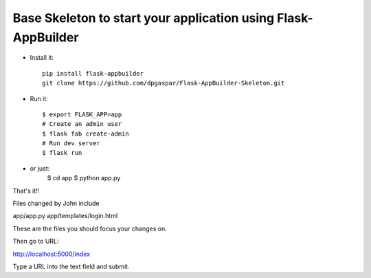 Base Skeleton to start your application using Flask-AppBuilder
--------------------------------------------------------------

- Install it::

	pip install flask-appbuilder
	git clone https://github.com/dpgaspar/Flask-AppBuilder-Skeleton.git

- Run it::

    $ export FLASK_APP=app
    # Create an admin user
    $ flask fab create-admin
    # Run dev server
    $ flask run

- or just:
   $ cd app
   $ python app.py


That's it!!


Files changed by John include

app/app.py
app/templates/login.html

These are the files you should focus your changes on.

Then go to URL:

http://localhost:5000/index

Type a URL into the text field and submit.

